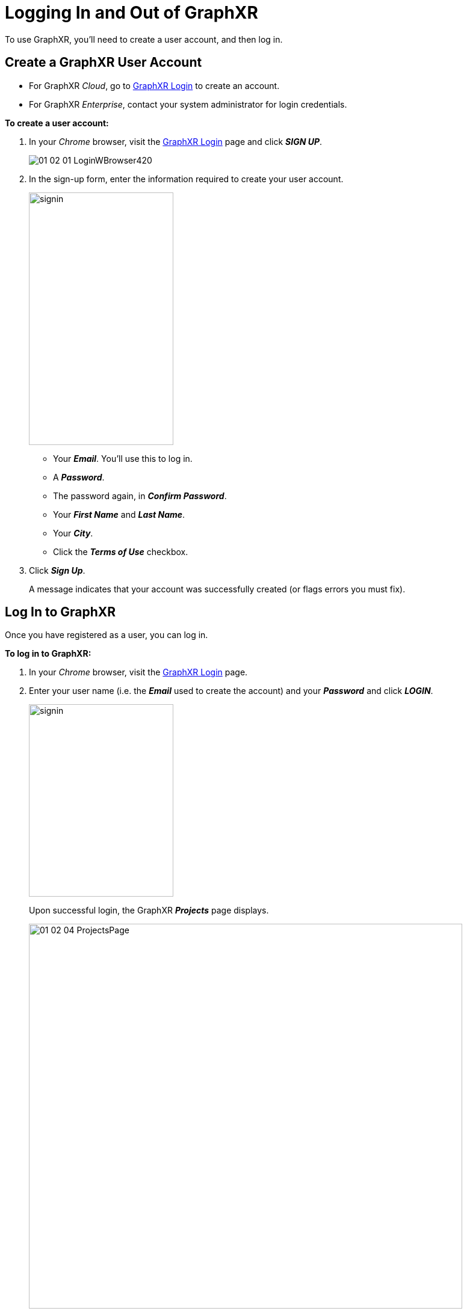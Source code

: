 = Logging In and Out of GraphXR

To use GraphXR, you'll need to create a user account, and then log in.

== Create a GraphXR User Account

* For GraphXR _Cloud_, go to https://graphxr.kineviz.com/login[GraphXR Login] to create an account.
* For GraphXR _Enterprise_, contact your system administrator for login credentials.

*To create a user account:*

. In your _Chrome_ browser, visit the https://graphxr.kineviz.com/login[GraphXR Login] page and click *_SIGN UP_*.
+
image::/v2_17/01_02_01_LoginWBrowser420.png[role=text-left]
+

. In the sign-up form, enter the information required to create your user account.
+
image::/v2_17/01_02_02_SignUp320.png[signin,240,420,role=text-left]
+
• Your *_Email_*. You'll use this to log in. +
• A *_Password_*. +
• The password again, in *_Confirm Password_*. +
• Your *_First Name_* and *_Last Name_*. +
• Your *_City_*. +
• Click the *_Terms of Use_* checkbox.

. Click *_Sign Up_*.
+
A message indicates that your account was successfully created (or flags errors you must fix).

== Log In to GraphXR

Once you have registered as a user, you can log in.

*To log in to GraphXR:*

. In your _Chrome_ browser, visit the https://graphxr.kineviz.com/login[GraphXR Login] page.
. Enter your user name (i.e. the *_Email_* used to create the account) and your *_Password_* and click *_LOGIN_*.
+
image::/v2_17/01_02_03_Login320.png[signin,240,320,role=text-left]
+
Upon successful login, the GraphXR *_Projects_* page displays.
+
image::/v2_17/01_02_04_ProjectsPage.png[,720,640,role=text-left]

== Log Out of GraphXR

*To log out of GraphXR:*

* In the *_Projects_* page, select *_Log Out_* from the user menu on the top right.

NOTE: You can also log out from a project graph space using the *_Logout_* icon on the lower left.
